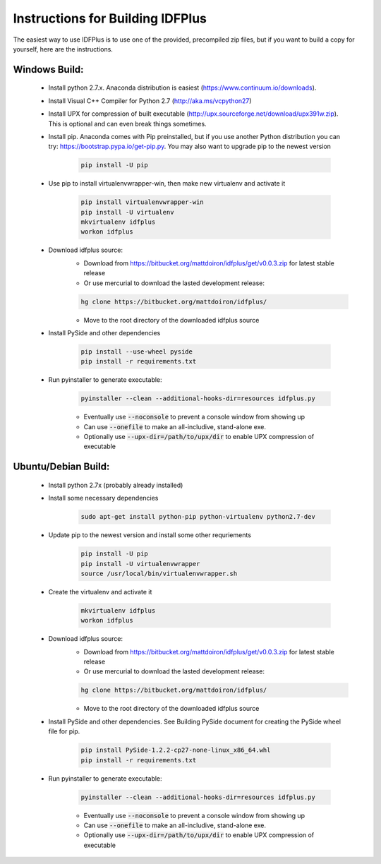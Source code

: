 #################################
Instructions for Building IDFPlus
#################################

The easiest way to use IDFPlus is to use one of the provided, precompiled zip files, but if you
want to build a copy for yourself, here are the instructions.

Windows Build:
==============

    * Install python 2.7.x. Anaconda distribution is easiest (https://www.continuum.io/downloads).
    * Install Visual C++ Compiler for Python 2.7 (http://aka.ms/vcpython27)
    * Install UPX for compression of built executable 
      (http://upx.sourceforge.net/download/upx391w.zip). This is optional and can even break
      things sometimes.
    * Install pip. Anaconda comes with Pip preinstalled, but if you use another Python 
      distribution you can try: https://bootstrap.pypa.io/get-pip.py. You may also want to 
      upgrade pip to the newest version

        .. code-block:: bash
        
           pip install -U pip

    * Use pip to install virtualenvwrapper-win, then make new virtualenv and activate it

        .. code-block:: bash
        
            pip install virtualenvwrapper-win
            pip install -U virtualenv
            mkvirtualenv idfplus
            workon idfplus

    * Download idfplus source:
        * Download from https://bitbucket.org/mattdoiron/idfplus/get/v0.0.3.zip for latest 
          stable release
        * Or use mercurial to download the lasted development release: 
        
        .. code-block:: bash
        
            hg clone https://bitbucket.org/mattdoiron/idfplus/
        
        * Move to the root directory of the downloaded idfplus source
    
    * Install PySide and other dependencies
    
        .. code-block:: bash
        
            pip install --use-wheel pyside
            pip install -r requirements.txt

    * Run pyinstaller to generate executable:
                
        .. code-block:: bash

            pyinstaller --clean --additional-hooks-dir=resources idfplus.py
                
        * Eventually use :code:`--noconsole` to prevent a console window from showing up
        * Can use :code:`--onefile` to make an all-includive, stand-alone exe.
        * Optionally use :code:`--upx-dir=/path/to/upx/dir` to enable UPX compression of executable
       

Ubuntu/Debian Build:
====================

    * Install python 2.7x (probably already installed)
    * Install some necessary dependencies
        
        .. code-block:: bash
    
            sudo apt-get install python-pip python-virtualenv python2.7-dev

    * Update pip to the newest version and install some other requriements
    
        .. code-block:: bash
    
            pip install -U pip
            pip install -U virtualenvwrapper
            source /usr/local/bin/virtualenvwrapper.sh
    
    * Create the virtualenv and activate it
    
        .. code-block:: bash
    
            mkvirtualenv idfplus
            workon idfplus
    
    * Download idfplus source:
        * Download from https://bitbucket.org/mattdoiron/idfplus/get/v0.0.3.zip for latest 
          stable release
        * Or use mercurial to download the lasted development release: 
        
        .. code-block:: bash
        
            hg clone https://bitbucket.org/mattdoiron/idfplus/
        
        * Move to the root directory of the downloaded idfplus source
        
    * Install PySide and other dependencies. See Building PySide document for creating the PySide
      wheel file for pip.
    
        .. code-block:: bash
            
            pip install PySide-1.2.2-cp27-none-linux_x86_64.whl
            pip install -r requirements.txt

    * Run pyinstaller to generate executable:
                
        .. code-block:: bash
        
            pyinstaller --clean --additional-hooks-dir=resources idfplus.py
            
        * Eventually use :code:`--noconsole` to prevent a console window from showing up
        * Can use :code:`--onefile` to make an all-includive, stand-alone exe.
        * Optionally use :code:`--upx-dir=/path/to/upx/dir` to enable UPX compression of executable

